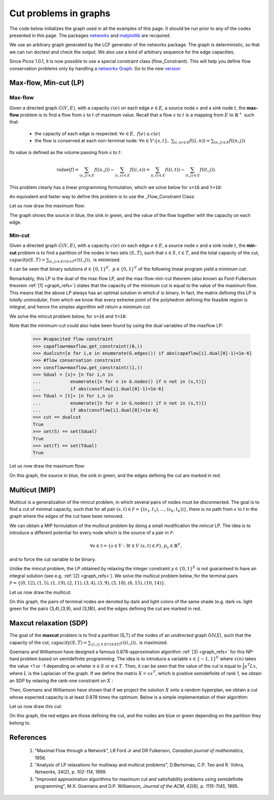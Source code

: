 .. _graphs:

**********************
Cut problems in graphs
**********************

The code below initializes the graph used in all the examples of this page.
It should be run prior to any of the codes presented in this page.
The packages `networkx <http://networkx.lanl.gov/index.html>`_
and `matplotlib <http://matplotlib.sourceforge.net>`_
are recquired.

We use an arbitrary graph generated by the LCF generator of the networkx package.
The graph is deterministic, so that we can run doctest and check
the output. We also use a kind of arbitrary sequence for the edge capacities.

Since Picos 1.0.1, it is now possible to use a special constraint class (flow_Constraint). This will help you define flow conservation problems only by handling a `networkx Graph <http://networkx.lanl.gov/index.html>`_. Go to the new version_

.. testcode::
      
	import picos as pic
	import networkx as nx

	#number of nodes
	N=20

	#Generate a graph with LCF notation (you can change the values below to obtain another graph!)
	G=nx.LCF_graph(N,[1,3,14],5)
	G=nx.DiGraph(G) #edges are bidirected

	#generate edge capacities
	i=0
	c={}
	for e in G.edges(data=True):
		val = ((-2)**i)%17
		e[2]['capacity'] = val
		c[(e[0], e[1])] = val
		i=i+1


Max-flow, Min-cut (LP)
======================

Max-flow
''''''''

Given a directed graph :math:`G(V,E)`,
with a capacity :math:`c(e)` on each edge :math:`e \in E`,
a source node :math:`s` and a sink node :math:`t`, the **max-flow** problem is
to find a flow from :math:`s` to :math:`t` of maximum value. Recall that a flow
:math:`s` to :math:`t` is a mapping from :math:`E` to :math:`\mathbb{R}^+`
such that:
        
        * the capacity of each edge is respected: :math:`\forall e \in E,\ f(e) \leq c(e)`
        
        * the flow is conserved at each non-terminal node:
          :math:`\forall n \in V \setminus \{s,t\},\ \sum_{(i,n)\in E} f((i,n)) = \sum_{(n,j)\in E} f((n,j))`

Its value is defined as the volume passing from :math:`s` to :math:`t`:

.. math::

  \mathrm{value} (f) = \sum_{(s,j)\in E} f((s,j)) - \sum_{(i,s)\in E} f((i,s)) = \sum_{(i,t)\in E} f((i,t)) - \sum_{(t,j)\in E} f((t,j)).

This problem clearly has a linear programming formulation, which
we solve below for ``s=16`` and ``t=10``:

.. testcode::
        
        maxflow=pic.Problem()
        #source and sink nodes
        s=16
        t=10

        #convert the capacities as a picos expression
        cc=pic.new_param('c',c)

        #flow variable
        f={}
        for e in G.edges():
                f[e]=maxflow.add_variable('f[{0}]'.format(e),1)


        #flow value
        F=maxflow.add_variable('F',1)

        #upper bound on the flows
        maxflow.add_list_of_constraints(
                [f[e]<cc[e] for e in G.edges()], #list of constraints
                [('e',2)],                       #e is a double index (start and end node of the edges)
                'edges'                          #set the index belongs to
                )
                
        #flow conservation
        maxflow.add_list_of_constraints(
        [   pic.sum([f[p,i] for p in G.predecessors(i)],'p','pred(i)')
        == pic.sum([f[i,j] for j in G.successors(i)],'j','succ(i)')
        for i in G.nodes() if i not in (s,t)],
                'i','nodes-(s,t)')

        #source flow at s
        maxflow.add_constraint(
        pic.sum([f[p,s] for p in G.predecessors(s)],'p','pred(s)') + F
        == pic.sum([f[s,j] for j in G.successors(s)],'j','succ(s)')
        )

        #sink flow at t
        maxflow.add_constraint(
        pic.sum([f[p,t] for p in G.predecessors(t)],'p','pred(t)')
        == pic.sum([f[t,j] for j in G.successors(t)],'j','succ(t)') + F
        )

        #nonnegativity of the flows
        maxflow.add_list_of_constraints(
                [f[e]>0 for e in G.edges()],    #list of constraints
                [('e',2)],                      #e is a double index (origin and desitnation of the edges)
                'edges'                         #set the index belongs to
                )

        #objective
        maxflow.set_objective('max',F)
                
        #solve the problem
        print maxflow
        maxflow.solve(verbose=0)
        
        print 'The optimal flow has value {0}'.format(F)


.. testoutput::
        :options: +NORMALIZE_WHITESPACE
        
        ---------------------
        optimization problem  (LP):
        61 variables, 140 affine constraints

        f   : dict of 60 variables, (1, 1), continuous
        F   : (1, 1), continuous

                maximize F
        such that
        f[e] < c[e] for all e in edges
        Σ_{p in pred(i)} f[(p, i)] = Σ_{j in succ(i)} f[(i, j)] for all i in nodes-(s,t)
        Σ_{p in pred(s)} f[(p, 16)] + F = Σ_{j in succ(s)} f[(16, j)]
        Σ_{p in pred(t)} f[(p, 10)] = Σ_{j in succ(t)} f[(10, j)] + F
        f[e] > 0 for all e in edges
        ---------------------
        The optimal flow has value 15.0

.. _version:

An equivalent and faster way to define this problem is to use the _Flow_Constraint Class:

.. testcode::

	maxflow2=pic.Problem()
	# Flow variable
	f={}
	for e in G.edges():
		f[e]=maxflow2.add_variable('f[{0}]'.format(e),1)

	# Flow value
	F=maxflow2.add_variable('F',1)

	# Creating a flow Constraint
	flowCons = pic.flow_Constraint(G, f, capacity='capacity', flowValue=F, graphName='G', S=16, T=10)
	maxflow2.addConstraint(flowCons)

	# Objective
	maxflow2.set_objective('max',F)

	# Solve the problem
	maxflow2.solve(verbose=0)

	print maxflow2
	print 'The optimal flow has value {0}'.format(F)

.. testoutput::
	:options: +NORMALIZE_WHITESPACE
        
	---------------------
	optimization problem  (LP):
	61 variables, 140 affine constraints

	f 	: dict of 60 variables, (1, 1), continuous
	F 	: (1, 1), continuous

		maximize F
	such that
	    Flow conservation in G from 16 to 10 with value:
         	# variable F:(1 x 1),continuous #
	---------------------
	The optimal flow has value 15.0


Let us now draw the maximum flow:

.. testcode::
        
        #display the graph
        import pylab
        fig=pylab.figure(figsize=(11,8))
        
        node_colors=['w']*N
        node_colors[s]='g' #source is green
        node_colors[t]='b' #sink is blue

        pos=nx.spring_layout(G)
        #edges
        nx.draw_networkx(G,pos,
                        edgelist=[e for e in G.edges() if f[e].value[0]>0],
                        node_color=node_colors)

                        
        labels={e:'{0}/{1}'.format(f[e],c[e]) for e in G.edges() if f[e].value[0]>0}
        #flow label
        nx.draw_networkx_edge_labels(G, pos,
                                edge_labels=labels)

        #hide axis
        fig.gca().axes.get_xaxis().set_ticks([])
        fig.gca().axes.get_yaxis().set_ticks([])
                        
        pylab.show()

.. plot:: pyplots/maxflow.py

The graph shows the source in blue, the sink in green,
and the value of the flow together with the capacity on each edge.

Min-cut
'''''''

Given a directed graph :math:`G(V,E)`,
with a capacity :math:`c(e)` on each edge :math:`e \in E`,
a source node :math:`s` and a sink node :math:`t`, the **min-cut** problem is
to find a partition of the nodes in two sets :math:`(S,T)`, such that
:math:`s\in S`, :math:`t \in T`, and the total capacity of the cut,
:math:`\mathrm{capacity}(S,T)=\sum_{(i,j)\in E \cap S \times T} c((i,j)),` is minimized.

It can be seen that binary solutions :math:`d\in\{0,1\}^E,\ p\in\{0,1\}^V`
of the following linear program yield a minimum cut:

.. math::
   :nowrap:
      
   \begin{center}
   \begin{eqnarray*}
   &\underset{\substack{d \in \mathbb{R}^E\\ 
                             p \in \mathbb{R}^V}}
                {\mbox{minimize}}
                      & \sum_{e \in E} c(e) d(e)\\
   &\mbox{subject to} & \forall (i,j) \in E,\ d((i,j)) \geq p(i)-p(j)\\
   &                  & p(s) = 1\\
   &                  & p(t) = 0\\
   &                  & \forall n \in V,\ p(n) \geq 0\\
   &                  & \forall e \in E,\ d(e) \geq 0
   \end{eqnarray*}
   \end{center}

Remarkably, this LP is the dual of the max-flow LP, and the
max-flow-min-cut theorem (also known as Ford-Fulkerson theorem :ref:`[1] <graph_refs>`)
states that the capacity of the minimum cut is equal to the
value of the maximum flow. This means that the above LP always has
an optimal solution in which :math:`d` is binary.
In fact, the matrix defining this LP is *totally unimodular*, from
which we know that every extreme point of the polyhedron defining the
feasible region is integral, and hence the simplex algorithm
will return a minimum cut.

We solve the mincut problem below, for ``s=16`` and ``t=10``:

.. testcode::

        mincut=pic.Problem()

        #source and sink nodes
        s=16
        t=10

        #convert the capacities as a picos expression
        cc=pic.new_param('c',c)

        #cut variable
        d={}
        for e in G.edges():
                d[e]=mincut.add_variable('d[{0}]'.format(e),1)
                
        #potentials
        p=mincut.add_variable('p',N)

        #potential inequalities
        mincut.add_list_of_constraints(
                [d[i,j] > p[i]-p[j]
                for (i,j) in G.edges()],        #list of constraints
                ['i','j'],'edges')              #indices and set they belong to

        #one-potential at source
        mincut.add_constraint(p[s]==1)
        #zero-potential at sink
        mincut.add_constraint(p[t]==0)

        #nonnegativity
        mincut.add_constraint(p>0)
        mincut.add_list_of_constraints(
                [d[e]>0 for e in G.edges()],    #list of constraints
                [('e',2)],                      #e is a double index (origin and desitnation of the edges)
                'edges'                         #set the index belongs to
                )

        #objective
        mincut.set_objective('min',
                        pic.sum([cc[e]*d[e] for e in G.edges()],
                                [('e',2)],'edges')
                        )
                
        print mincut
        mincut.solve(verbose=0)

        print 'The minimal cut has capacity {0}'.format(round(mincut.obj_value()))

        cut=[e for e in G.edges() if abs(d[e].value[0]-1)<1e-6] #we round because some solvers return
        S  =[n for n in G.nodes() if abs(p[n].value[0]-1)<1e-6] #0 or 1 up to the numerical precision
        T  =[n for n in G.nodes() if abs(p[n].value[0])<1e-6]
        
        print 'the partition of the nodes is: '
        print 'S: {0}'.format(S)
        print 'T: {0}'.format(T)

.. testoutput::
        :options: +NORMALIZE_WHITESPACE
        
        ---------------------
        optimization problem  (LP):
        80 variables, 142 affine constraints

        d   : dict of 60 variables, (1, 1), continuous
        p   : (20, 1), continuous

                minimize Σ_{e in edges} c[e]*d[e]
        such that
        d[(i, j)] > p[i] -p[j] for all (i,j) in edges
        p[16] = 1.0
        p[10] = 0
        p > |0|
        d[e] > 0 for all e in edges
        ---------------------
        The minimal cut has capacity 15.0
        the partition of the nodes is: 
        S: [15, 16, 17, 18]
        T: [0, 1, 2, 3, 4, 5, 6, 7, 8, 9, 10, 11, 12, 13, 14, 19]


Note that the minimum-cut could also habe been found by using the dual variables
of the maxflow LP:

        >>> #capacited flow constraint
        >>> capaflow=maxflow.get_constraint((0,))
        >>> dualcut=[e for i,e in enumerate(G.edges()) if abs(capaflow[i].dual[0]-1)<1e-6]
        >>> #flow conservation constraint
        >>> consflow=maxflow.get_constraint((1,))
        >>> Sdual = [s]+ [n for i,n in
        ...           enumerate([n for n in G.nodes() if n not in (s,t)])
        ...           if abs(consflow[i].dual[0]-1)<1e-6]
        >>> Tdual = [t]+ [n for i,n in
        ...           enumerate([n for n in G.nodes() if n not in (s,t)])
        ...           if abs(consflow[i].dual[0])<1e-6]
        >>> cut == dualcut
        True
        >>> set(S) == set(Sdual)
        True
        >>> set(T) == set(Tdual)
        True

Let us now draw the maximum flow:

.. testcode::

        import pylab
        fig=pylab.figure(figsize=(11,8))

        node_colors=['w']*N
        node_colors[s]='g' #source is green
        node_colors[t]='b' #sink is blue

        pos=nx.spring_layout(G)
        #edges (not in the cut)
        nx.draw_networkx(G,pos,
                        edgelist=[e for e in G.edges() if e not in cut],
                        node_color=node_colors)

        #edges of the cut
        nx.draw_networkx_edges(G,pos,
                        edgelist=cut,
                        edge_color='r')
        
        #hide axis
        fig.gca().axes.get_xaxis().set_ticks([])
        fig.gca().axes.get_yaxis().set_ticks([])
                
        pylab.show()

.. plot:: pyplots/mincut.py

On this graph, the source in blue, the sink in green,
and the edges defining the cut are marked in red.

Multicut (MIP)
==============

Multicut is a generalization of the mincut problem, in which several pairs
of nodes must be disconnected. The goal is to find a cut of minimal
capacity, such that for all pair :math:`(s,t) \in \mathcal{P}=\{(s_1,t_1),\ldots,(s_k,t_k))\}`,
there is no path from :math:`s` to `t` in the graph where the edges of the cut
have been removed.

We can obtain a MIP formulation of the multicut problem
by doing a small modification the *mincut* LP.
The idea is to introduce a different potential for every node
which is the source of a pair in :math:`\mathcal{P}`:

.. math::

   \forall s \in \mathcal{S}=\{s\in V: \exists t \in V\ (s,t)\in\mathcal{P}\},
   p_s \in \mathbb{R}^V,

and to force the cut variable to be binary.

.. math::
   :nowrap:
      
   \begin{center}
   \begin{eqnarray*}
   &\underset{\substack{y \in \{0,1\}^E\\ 
                        \forall s \in \mathcal{S},\ p_s \in \mathbb{R}^V}}
                {\mbox{minimize}}
                      & \sum_{e \in E} c(e) y(e)\\
   &\mbox{subject to} & \forall (i,j),s \in E\times\mathcal{S},\ y((i,j)) \geq p_s(i)-p_s(j)\\
   &                  & \forall s \in \mathcal{S},\ p_s(s) = 1\\
   &                  & \forall (s,t) \in \mathcal{P},\ p_s(t) = 0\\
   &                  & \forall (s,n) \in \mathcal{S} \times V,\ p_s(n) \geq 0
   \end{eqnarray*}
   \end{center}

Unlike the mincut problem, the LP obtained by relaxing the integer constraint
:math:`y \in \{0,1\}^E` is not guaranteed to have an integral solution (see e.g. :ref:`[2] <graph_refs>`).
We solve the multicut problem below, for the terminal pairs
:math:`\mathcal{P}=\{(0,12),(1,5),(1,19),(2,11),(3,4),(3,9),(3,18),(6,15),(10,14)\}`.

.. testcode::

        multicut=pic.Problem()

        #pairs to be separated
        pairs=[(0,12),(1,5),(1,19),(2,11),(3,4),(3,9),(3,18),(6,15),(10,14)]

        #source and sink nodes
        s=16
        t=10

        #convert the capacities as a picos expression
        cc=pic.new_param('c',c)

        #list of sources
        sources=set([p[0] for p in pairs])


        #cut variable
        y={}
        for e in G.edges():
                y[e]=multicut.add_variable('y[{0}]'.format(e),1,vtype='binary')

        #potentials (one for each source)
        p={}
        for s in sources:
                p[s]=multicut.add_variable('p[{0}]'.format(s),N)

        #potential inequalities
        multicut.add_list_of_constraints(
                [y[i,j]>p[s][i]-p[s][j]
                for s in sources
                for (i,j) in G.edges()],        #list of constraints
                ['i','j','s'],'edges x sources')#indices and set they belong to

        #one-potentials at source
        multicut.add_list_of_constraints(
                [p[s][s]==1 for s in sources],
                's','sources')

        #zero-potentials at sink
        multicut.add_list_of_constraints(
                [p[s][t]==0 for (s,t) in pairs],
                ['s','t'],'pairs')

        #nonnegativity
        multicut.add_list_of_constraints(
                [p[s]>0 for s in sources],
                's','sources')

        #objective
        multicut.set_objective('min',
                        pic.sum([cc[e]*y[e] for e in G.edges()],
                                [('e',2)],'edges')
                        )
                       
        print multicut
        multicut.solve(verbose=0)

        print 'The minimal multicut has capacity {0}'.format(multicut.obj_value())

        cut=[e for e in G.edges() if y[e].value[0]==1]
                
        print 'The edges forming the cut are: '
        print sorted(cut)

.. testoutput::
        :options: +NORMALIZE_WHITESPACE
        
        ---------------------
        optimization problem  (MIP):
        180 variables, 495 affine constraints

        y   : dict of 60 variables, (1, 1), binary
        p   : dict of 6 variables, (20, 1), continuous

                minimize Σ_{e in edges} c[e]*y[e]
        such that
        y[(i, j)] > p[s][i] -p[s][j] for all (i,j,s) in edges x sources
        p[s][s] = 1.0 for all s in sources
        p[s][t] = 0 for all (s,t) in pairs
        p[s] > |0| for all s in sources
        ---------------------
        The minimal multicut has capacity 49.0
        The edges forming the cut are: 
        [(1, 0), (1, 4), (2, 8),
         (2, 16), (3, 4), (5, 11),
         (7, 8), (9, 8), (10, 11),
         (13, 12), (13, 14),
         (13, 16), (17, 16)]

Let us now draw the multicut:

.. testcode::
        
        import pylab

        fig=pylab.figure(figsize=(11,8))

        #pairs of dark and light colors
        colors=[('Yellow','#FFFFE0'),
                ('#888888','#DDDDDD'),
                ('Dodgerblue','Aqua'),
                ('DarkGreen','GreenYellow'),
                ('DarkViolet','Violet'),
                ('SaddleBrown','Peru'),
                ('Red','Tomato'),
                ('DarkGoldenRod','Gold'),
                ]
                
        node_colors=['w']*N
        for i,s in enumerate(sources):
                node_colors[s]=colors[i][0]
                for t in [t for (s0,t) in pairs if s0==s]:
                        node_colors[t]=colors[i][1]
                        
        pos=nx.spring_layout(G)
        nx.draw_networkx(G,pos,
                        edgelist=[e for e in G.edges() if e not in cut],
                        node_color=node_colors)

        nx.draw_networkx_edges(G,pos,
                        edgelist=cut,
                        edge_color='r')

        #hide axis
        fig.gca().axes.get_xaxis().set_ticks([])
        fig.gca().axes.get_yaxis().set_ticks([])

        pylab.show()

.. plot:: pyplots/multicut.py

On this graph, the pairs of terminal nodes are denoted by
dark and light colors of the same shade (e.g. dark vs. light green
for the pairs (3,4),(3,9), and (3,18)), and the edges defining the
cut are marked in red.

Maxcut relaxation (SDP)
=======================

The goal of the **maxcut** problem is to find
a partition (S,T) of the nodes of an *undirected* graph G(V,E),
such that the capacity of the cut,
:math:`\mathrm{capacity}(S,T)=\sum_{\{i,j\} \in E \cap (S \Delta T)} c((i,j)),`
is maximized.

Goemans and Williamson have designed a famous 0.878-approximation
algorithm :ref:`[3] <graph_refs>` for this NP-hard problem based on semidefinite programming.
The idea is to introduce a variable :math:`x \in \{-1,1\}^V` where
:math:`x(n)` takes the value +1 or -1 depending on wheter :math:`n \in S`
or :math:`n \in T`. Then, it can be seen that the value of the cut
is equal to :math:`\frac{1}{4} x^T L x`, where :math:`L` is the Laplacian
of the graph. If we define the matrix :math:`X=xx^T`, which is positive
semidefinite of rank 1, we obtain an SDP by relaxing the
rank-one constraint on :math:`X` :

.. math::
   :nowrap:
      
   \begin{center}
   \begin{eqnarray*}
   &\underset{X \in \mathbb{S}_{|V|}}
                {\mbox{maximize}}
                      & \frac{1}{4} \langle L, X \rangle \\
   &\mbox{subject to} & \mbox{diag}(X) = \mathbf{1}\\
   &                  & X \succeq 0
   \end{eqnarray*}
   \end{center}

Then, Goemans and Williamson have shown that if we project the solution :math:`X`
onto a random hyperplan, we obtain a cut whose expected capacity is at least
0.878 times the optimum. Below is a simple implementation of their algorithm:

.. testcode::

        import cvxopt as cvx
        import cvxopt.lapack
        import numpy as np

        #make G undirected
        G=nx.Graph(G)

        #allocate weights to the edges
        for (i,j) in G.edges():
                G[i][j]['weight']=c[i,j]+c[j,i]


        maxcut = pic.Problem()
        X=maxcut.add_variable('X',(N,N),'symmetric')

        #Laplacian of the graph  
        L=pic.new_param('L',1/4.*nx.laplacian(G))

        #ones on the diagonal
        maxcut.add_constraint(pic.tools.diag_vect(X)==1)
        #X positive semidefinite
        maxcut.add_constraint(X>>0)

        #objective
        maxcut.set_objective('max',L|X)

        print maxcut
        maxcut.solve(verbose = 0)

        print 'bound from the SDP relaxation: {0}'.format(maxcut.obj_value())

        #---------------------------#
        #RANDOM PROJECTION ALGORITHM#
        #---------------------------#

        #Cholesky factorization
        V=X.value

        cvxopt.lapack.potrf(V)
        for i in range(N):
                for j in range(i+1,N):
                        V[i,j]=0

        #random projection algorithm
        #Repeat 100 times or until we are within a factor .878 of the SDP optimal value
        count=0
        obj_sdp=maxcut.obj_value()
        obj=0
        while (count <100 or obj<.878*obj_sdp):
                r=cvx.normal(20,1)
                x=cvx.matrix(np.sign(V*r))
                o=(x.T*L*x).value[0]
                if o>obj:
                        x_cut=x
                        obj=o
                count+=1

        print 'value of the cut: {0}'.format(obj)
        S1=[n for n in range(N) if x[n]<0]
        S2=[n for n in range(N) if x[n]>0]
        cut = [(i,j) for (i,j) in G.edges() if x[i]*x[j]<0]        
        
        #we comment this because the output in unpredicatable for doctest:
        #print 'partition of the nodes:'
        #print 'S1: {0}'.format(S1)
        #print 'S2: {0}'.format(S2)

.. testoutput::
        :options: +NORMALIZE_WHITESPACE, +ELLIPSIS
        
        ---------------------
        optimization problem  (SDP):
        210 variables, 20 affine constraints, 210 vars in 1 SD cones

        X   : (20, 20), symmetric

                maximize 〈 L | X 〉
        such that
        diag(X) = |1|
        X ≽ |0|
        ---------------------
        bound from the SDP relaxation: 478.2074...
        value of the cut: 471.0

Let us now draw this cut:

.. testcode::

        #display the cut
        import pylab

        fig=pylab.figure(figsize=(11,8))

        pos=nx.spring_layout(G)

        node_colors=[('g' if n in S1 else 'b') for n in range(N)]
                        
        nx.draw_networkx(G,pos,
                        edgelist=[e for e in G.edges() if e not in cut],
                        node_color=node_colors)

        nx.draw_networkx_edges(G,pos,
                        edgelist=cut,
                        edge_color='r')
                        
        #hide axis
        fig.gca().axes.get_xaxis().set_ticks([])
        fig.gca().axes.get_yaxis().set_ticks([])
                        
        pylab.show()

.. plot:: pyplots/maxcut.py

On this graph, the red edges are those defining the cut, and the nodes
are blue or green depending on the partition they belong to.

.. _graph_refs:


References
==========

        1. "Maximal Flow through a Network", LR Ford Jr and DR Fulkerson,
           *Canadian journal of mathematics*, 1956.

        2. "Analysis of LP relaxations for multiway and multicut problems",
           D.Bertsimas, C.P. Teo and R. Vohra,
           *Networks*, 34(2), p. *102-114*, 1999.

        3. "Improved approximation algorithms for maximum cut and satisfiability problems using semidefinite programming",
           M.X. Goemans and D.P. Williamson,
           *Journal of the ACM*, 42(6), p. *1115-1145*, 1995.
